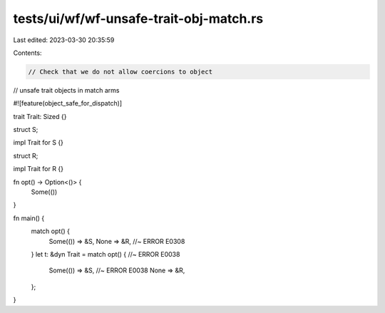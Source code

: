 tests/ui/wf/wf-unsafe-trait-obj-match.rs
========================================

Last edited: 2023-03-30 20:35:59

Contents:

.. code-block:: rs

    // Check that we do not allow coercions to object
// unsafe trait objects in match arms

#![feature(object_safe_for_dispatch)]

trait Trait: Sized {}

struct S;

impl Trait for S {}

struct R;

impl Trait for R {}

fn opt() -> Option<()> {
    Some(())
}

fn main() {
    match opt() {
        Some(()) => &S,
        None => &R,  //~ ERROR E0308
    }
    let t: &dyn Trait = match opt() { //~ ERROR E0038
        Some(()) => &S, //~ ERROR E0038
        None => &R,
    };
}


